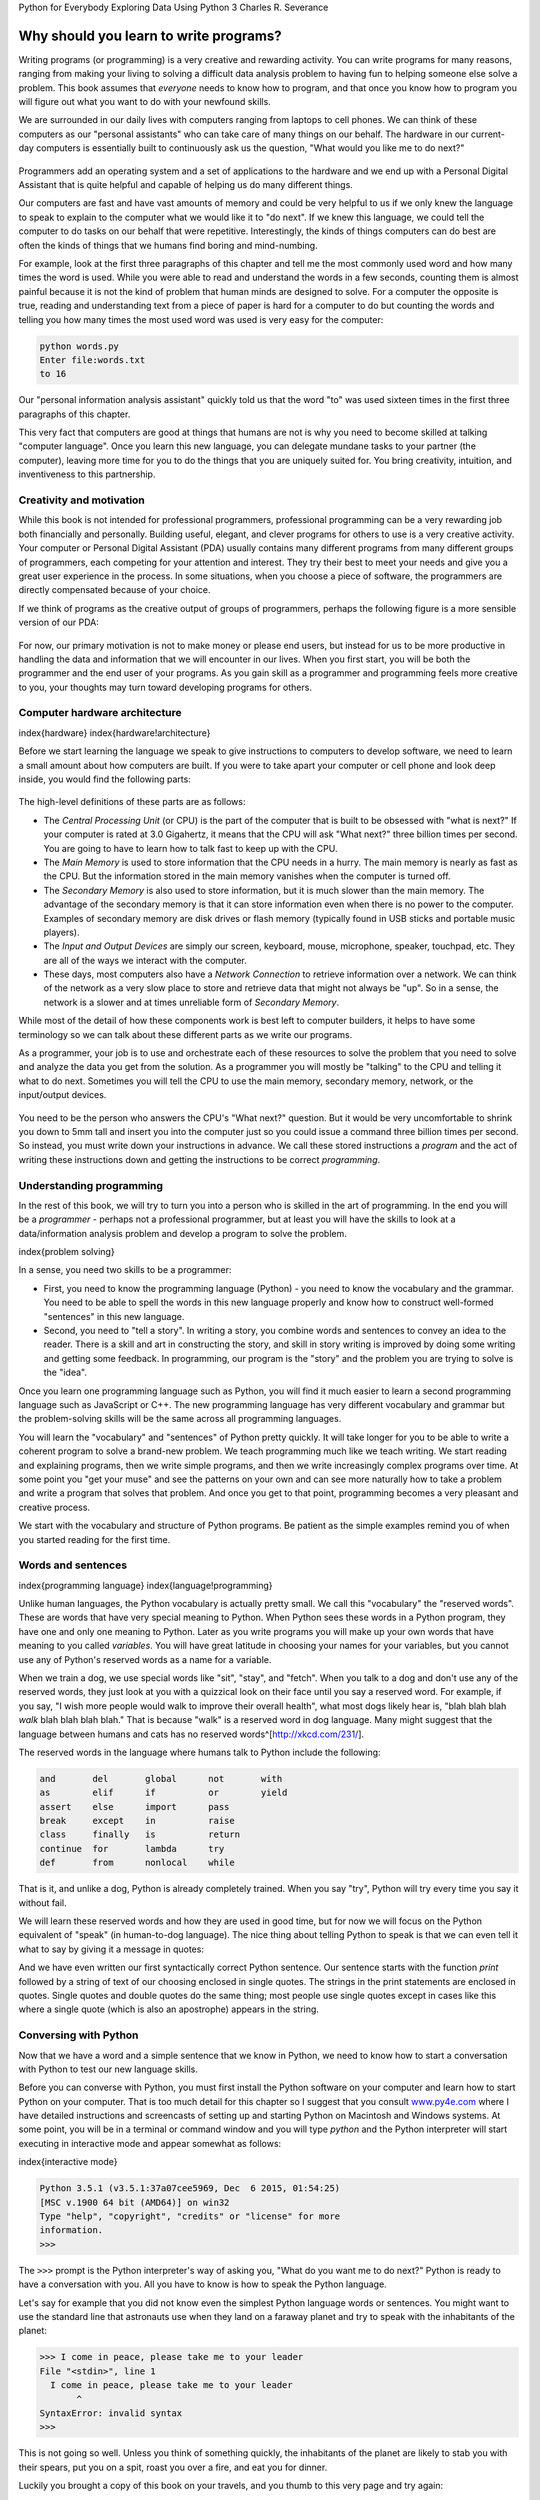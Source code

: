 
Python for Everybody 
Exploring Data Using Python 3
Charles R. Severance

Why should you learn to write programs?
=======================================

Writing programs (or programming) is a very creative and rewarding
activity. You can write programs for many reasons, ranging from making
your living to solving a difficult data analysis problem to having fun
to helping someone else solve a problem. This book assumes that
*everyone* needs to know how to program, and that once you know how to
program you will figure out what you want to do with your newfound
skills.

We are surrounded in our daily lives with computers ranging from laptops
to cell phones. We can think of these computers as our "personal
assistants" who can take care of many things on our behalf. The hardware
in our current-day computers is essentially built to continuously ask us
the question, "What would you like me to do next?"

.. figure:: Figures/pda.eps
   :alt: Personal Digital Assistant


Programmers add an operating system and a set of applications to the
hardware and we end up with a Personal Digital Assistant that is quite
helpful and capable of helping us do many different things.

Our computers are fast and have vast amounts of memory and could be very
helpful to us if we only knew the language to speak to explain to the
computer what we would like it to "do next". If we knew this language,
we could tell the computer to do tasks on our behalf that were
repetitive. Interestingly, the kinds of things computers can do best are
often the kinds of things that we humans find boring and mind-numbing.

For example, look at the first three paragraphs of this chapter and tell
me the most commonly used word and how many times the word is used.
While you were able to read and understand the words in a few seconds,
counting them is almost painful because it is not the kind of problem
that human minds are designed to solve. For a computer the opposite is
true, reading and understanding text from a piece of paper is hard for a
computer to do but counting the words and telling you how many times the
most used word was used is very easy for the computer:

.. code-block:: python

   python words.py
   Enter file:words.txt
   to 16


Our "personal information analysis assistant" quickly told us that the
word "to" was used sixteen times in the first three paragraphs of this
chapter.

This very fact that computers are good at things that humans are not is
why you need to become skilled at talking "computer language". Once you
learn this new language, you can delegate mundane tasks to your partner
(the computer), leaving more time for you to do the things that you are
uniquely suited for. You bring creativity, intuition, and inventiveness
to this partnership.

Creativity and motivation
-------------------------

While this book is not intended for professional programmers,
professional programming can be a very rewarding job both financially
and personally. Building useful, elegant, and clever programs for others
to use is a very creative activity. Your computer or Personal Digital
Assistant (PDA) usually contains many different programs from many
different groups of programmers, each competing for your attention and
interest. They try their best to meet your needs and give you a great
user experience in the process. In some situations, when you choose a
piece of software, the programmers are directly compensated because of
your choice.

If we think of programs as the creative output of groups of programmers,
perhaps the following figure is a more sensible version of our PDA:

.. figure:: Figures/pda2.eps
   :alt: Programmers Talking to You


For now, our primary motivation is not to make money or please end
users, but instead for us to be more productive in handling the data and
information that we will encounter in our lives. When you first start,
you will be both the programmer and the end user of your programs. As
you gain skill as a programmer and programming feels more creative to
you, your thoughts may turn toward developing programs for others.

Computer hardware architecture
------------------------------

\index{hardware}
\index{hardware!architecture}

Before we start learning the language we speak to give instructions to
computers to develop software, we need to learn a small amount about how
computers are built. If you were to take apart your computer or cell
phone and look deep inside, you would find the following parts:

.. figure:: Figures/arch.eps
   :alt: Hardware Architecture


The high-level definitions of these parts are as follows:


* 
  The *Central Processing Unit* (or CPU) is the part of
  the computer that is built to be obsessed with "what is next?" If
  your computer is rated at 3.0 Gigahertz, it means that the CPU will
  ask "What next?" three billion times per second. You are going to
  have to learn how to talk fast to keep up with the CPU.

* 
  The *Main Memory* is used to store information that
  the CPU needs in a hurry. The main memory is nearly as fast as the
  CPU. But the information stored in the main memory vanishes when the
  computer is turned off.

* 
  The *Secondary Memory* is also used to store
  information, but it is much slower than the main memory. The
  advantage of the secondary memory is that it can store information
  even when there is no power to the computer. Examples of secondary
  memory are disk drives or flash memory (typically found in USB
  sticks and portable music players).

* 
  The *Input and Output Devices* are simply our screen,
  keyboard, mouse, microphone, speaker, touchpad, etc. They are all of
  the ways we interact with the computer.

* 
  These days, most computers also have a *Network
  Connection* to retrieve information over a network. We can
  think of the network as a very slow place to store and retrieve data
  that might not always be "up". So in a sense, the network is a
  slower and at times unreliable form of *Secondary
  Memory*.

While most of the detail of how these components work is best left to
computer builders, it helps to have some terminology so we can talk
about these different parts as we write our programs.

As a programmer, your job is to use and orchestrate each of these
resources to solve the problem that you need to solve and analyze the
data you get from the solution. As a programmer you will mostly be
"talking" to the CPU and telling it what to do next. Sometimes you will
tell the CPU to use the main memory, secondary memory, network, or the
input/output devices.


.. figure:: Figures/arch2.eps
   :alt: Where Are You?


You need to be the person who answers the CPU's "What next?" question.
But it would be very uncomfortable to shrink you down to 5mm tall and
insert you into the computer just so you could issue a command three
billion times per second. So instead, you must write down your
instructions in advance. We call these stored instructions a
*program* and the act of writing these instructions down
and getting the instructions to be correct *programming*.

Understanding programming
-------------------------

In the rest of this book, we will try to turn you into a person who is
skilled in the art of programming. In the end you will be a
*programmer* - perhaps not a professional programmer, but
at least you will have the skills to look at a data/information analysis
problem and develop a program to solve the problem.

\index{problem solving}

In a sense, you need two skills to be a programmer:


* 
  First, you need to know the programming language (Python) - you need
  to know the vocabulary and the grammar. You need to be able to spell
  the words in this new language properly and know how to construct
  well-formed "sentences" in this new language.

* 
  Second, you need to "tell a story". In writing a story, you combine
  words and sentences to convey an idea to the reader. There is a
  skill and art in constructing the story, and skill in story writing
  is improved by doing some writing and getting some feedback. In
  programming, our program is the "story" and the problem you are
  trying to solve is the "idea".

Once you learn one programming language such as Python, you will find it
much easier to learn a second programming language such as JavaScript or
C++. The new programming language has very different vocabulary and
grammar but the problem-solving skills will be the same across all
programming languages.

You will learn the "vocabulary" and "sentences" of Python pretty
quickly. It will take longer for you to be able to write a coherent
program to solve a brand-new problem. We teach programming much like we
teach writing. We start reading and explaining programs, then we write
simple programs, and then we write increasingly complex programs over
time. At some point you "get your muse" and see the patterns on your own
and can see more naturally how to take a problem and write a program
that solves that problem. And once you get to that point, programming
becomes a very pleasant and creative process.

We start with the vocabulary and structure of Python programs. Be
patient as the simple examples remind you of when you started reading
for the first time.

Words and sentences
-------------------

\index{programming language}
\index{language!programming}

Unlike human languages, the Python vocabulary is actually pretty small.
We call this "vocabulary" the "reserved words". These are words that
have very special meaning to Python. When Python sees these words in a
Python program, they have one and only one meaning to Python. Later as
you write programs you will make up your own words that have meaning to
you called *variables*. You will have great latitude in
choosing your names for your variables, but you cannot use any of
Python's reserved words as a name for a variable.

When we train a dog, we use special words like "sit", "stay", and
"fetch". When you talk to a dog and don't use any of the reserved words,
they just look at you with a quizzical look on their face until you say
a reserved word. For example, if you say, "I wish more people would walk
to improve their overall health", what most dogs likely hear is, "blah
blah blah *walk* blah blah blah blah." That is because
"walk" is a reserved word in dog language. Many might suggest that the
language between humans and cats has no reserved words^[http://xkcd.com/231/].

The reserved words in the language where humans talk to Python include
the following:

.. code-block::

   and       del       global      not       with
   as        elif      if          or        yield
   assert    else      import      pass      
   break     except    in          raise
   class     finally   is          return
   continue  for       lambda      try
   def       from      nonlocal    while    



That is it, and unlike a dog, Python is already completely trained. When
you say "try", Python will try every time you say it without fail.

We will learn these reserved words and how they are used in good time,
but for now we will focus on the Python equivalent of "speak" (in
human-to-dog language). The nice thing about telling Python to speak is
that we can even tell it what to say by giving it a message in quotes:

.. activecode:: 01-intro-a-hello

   print('Hello world!')


And we have even written our first syntactically correct Python
sentence. Our sentence starts with the function *print* 
followed by a string of text of our choosing enclosed in single quotes.
The strings in the print statements are enclosed in quotes. Single
quotes and double quotes do the same thing; most people use single
quotes except in cases like this where a single quote (which is also an
apostrophe) appears in the string.

Conversing with Python
----------------------

Now that we have a word and a simple sentence that we know in Python, we
need to know how to start a conversation with Python to test our new
language skills.

Before you can converse with Python, you must first install the Python
software on your computer and learn how to start Python on your
computer. That is too much detail for this chapter so I suggest that you
consult `www.py4e.com <http://www.py4e.com>`_ where I have detailed
instructions and screencasts of setting up and starting Python on
Macintosh and Windows systems. At some point, you will be in a terminal
or command window and you will type *python* and the
Python interpreter will start executing in interactive mode and appear
somewhat as follows:

\index{interactive mode}

.. code-block:: python

   Python 3.5.1 (v3.5.1:37a07cee5969, Dec  6 2015, 01:54:25)
   [MSC v.1900 64 bit (AMD64)] on win32
   Type "help", "copyright", "credits" or "license" for more
   information.
   >>>


The ``>>>`` prompt is the Python interpreter's way of asking
you, "What do you want me to do next?" Python is ready to have a
conversation with you. All you have to know is how to speak the Python
language.

Let's say for example that you did not know even the simplest Python
language words or sentences. You might want to use the standard line
that astronauts use when they land on a faraway planet and try to speak
with the inhabitants of the planet:

.. code-block:: python

   >>> I come in peace, please take me to your leader
   File "<stdin>", line 1
     I come in peace, please take me to your leader
          ^
   SyntaxError: invalid syntax
   >>>


This is not going so well. Unless you think of something quickly, the
inhabitants of the planet are likely to stab you with their spears, put
you on a spit, roast you over a fire, and eat you for dinner.

Luckily you brought a copy of this book on your travels, and you thumb
to this very page and try again:

.. code-block:: python

   >>> print('Hello world!')
   Hello world!


This is looking much better, so you try to communicate some more:

.. code-block:: python

   >>> print('You must be the legendary god that comes from the sky')
   You must be the legendary god that comes from the sky
   >>> print('We have been waiting for you for a long time')
   We have been waiting for you for a long time
   >>> print('Our legend says you will be very tasty with mustard')
   Our legend says you will be very tasty with mustard
   >>> print 'We will have a feast tonight unless you say
   File "<stdin>", line 1
     print 'We will have a feast tonight unless you say
                                                      ^
   SyntaxError: Missing parentheses in call to 'print'
   >>>


The conversation was going so well for a while and then you made the
tiniest mistake using the Python language and Python brought the spears
back out.

At this point, you should also realize that while Python is amazingly
complex and powerful and very picky about the syntax you use to
communicate with it, Python is *not* intelligent. You are
really just having a conversation with yourself, but using proper
syntax.

In a sense, when you use a program written by someone else the
conversation is between you and those other programmers with Python
acting as an intermediary. Python is a way for the creators of programs
to express how the conversation is supposed to proceed. And in just a
few more chapters, you will be one of those programmers using Python to
talk to the users of your program.

Before we leave our first conversation with the Python interpreter, you
should probably know the proper way to say "good-bye" when interacting
with the inhabitants of Planet Python:

.. code-block:: python

   >>> good-bye
   Traceback (most recent call last):
   File "<stdin>", line 1, in <module>
   NameError: name 'good' is not defined
   >>> if you don't mind, I need to leave
   File "<stdin>", line 1
     if you don't mind, I need to leave
              ^
   SyntaxError: invalid syntax
   >>> quit()


You will notice that the error is different for the first two incorrect
attempts. The second error is different because *if* is a
reserved word and Python saw the reserved word and thought we were
trying to say something but got the syntax of the sentence wrong.

The proper way to say "good-bye" to Python is to enter
*quit()* at the interactive chevron ``>>>``
prompt. It would have probably taken you quite a while to guess that
one, so having a book handy probably will turn out to be helpful.

Terminology: Interpreter and compiler
-------------------------------------

Python is a *high-level* language intended to be
relatively straightforward for humans to read and write and for
computers to read and process. Other high-level languages include Java,
C++, PHP, Ruby, Basic, Perl, JavaScript, and many more. The actual
hardware inside the Central Processing Unit (CPU) does not understand
any of these high-level languages.

The CPU understands a language we call *machine
language*. Machine language is very simple and frankly very
tiresome to write because it is represented all in zeros and ones:

.. code-block::

   001010001110100100101010000001111
   11100110000011101010010101101101
   ...


Machine language seems quite simple on the surface, given that there are
only zeros and ones, but its syntax is even more complex and far more
intricate than Python. So very few programmers ever write machine
language. Instead we build various translators to allow programmers to
write in high-level languages like Python or JavaScript and these
translators convert the programs to machine language for actual
execution by the CPU.

Since machine language is tied to the computer hardware, machine
language is not *portable* across different types of
hardware. Programs written in high-level languages can be moved between
different computers by using a different interpreter on the new machine
or recompiling the code to create a machine language version of the
program for the new machine.

These programming language translators fall into two general categories:
(1) interpreters and (2) compilers.

An *interpreter* reads the source code of the program as
written by the programmer, parses the source code, and interprets the
instructions on the fly. Python is an interpreter and when we are
running Python interactively, we can type a line of Python (a sentence)
and Python processes it immediately and is ready for us to type another
line of Python.

Some of the lines of Python tell Python that you want it to remember
some value for later. We need to pick a name for that value to be
remembered and we can use that symbolic name to retrieve the value
later. We use the term *variable* to refer to the labels
we use to refer to this stored data.

.. code-block:: python

   >>> x = 6
   >>> print(x)
   6
   >>> y = x * 7
   >>> print(y)
   42
   >>>


In this example, we ask Python to remember the value six and use the
label *x* so we can retrieve the value later. We verify
that Python has actually remembered the value using
*print*. Then we ask Python to retrieve
*x* and multiply it by seven and put the newly computed
value in *y*. Then we ask Python to print out the value
currently in *y*.

Even though we are typing these commands into Python one line at a time,
Python is treating them as an ordered sequence of statements with later
statements able to retrieve data created in earlier statements. We are
writing our first simple paragraph with four sentences in a logical and
meaningful order.

It is the nature of an *interpreter* to be able to have
an interactive conversation as shown above. A *compiler*
needs to be handed the entire program in a file, and then it runs a
process to translate the high-level source code into machine language
and then the compiler puts the resulting machine language into a file
for later execution.

If you have a Windows system, often these executable machine language
programs have a suffix of ".exe" or ".dll" which stand for "executable"
and "dynamic link library" respectively. In Linux and Macintosh, there
is no suffix that uniquely marks a file as executable.

If you were to open an executable file in a text editor, it would look
completely crazy and be unreadable:

.. code-block::

   ^?ELF^A^A^A^@^@^@^@^@^@^@^@^@^B^@^C^@^A^@^@^@\xa0\x82
   ^D^H4^@^@^@\x90^]^@^@^@^@^@^@4^@ ^@^G^@(^@$^@!^@^F^@
   ^@^@4^@^@^@4\x80^D^H4\x80^D^H\xe0^@^@^@\xe0^@^@^@^E
   ^@^@^@^D^@^@^@^C^@^@^@^T^A^@^@^T\x81^D^H^T\x81^D^H^S
   ^@^@^@^S^@^@^@^D^@^@^@^A^@^@^@^A\^D^HQVhT\x83^D^H\xe8
   ....


It is not easy to read or write machine language, so it is nice that we
have *interpreters* and *compilers* that
allow us to write in high-level languages like Python or C.

Now at this point in our discussion of compilers and interpreters, you
should be wondering a bit about the Python interpreter itself. What
language is it written in? Is it written in a compiled language? When we
type "python", what exactly is happening?

The Python interpreter is written in a high-level language called "C".
You can look at the actual source code for the Python interpreter by
going to `www.python.org <http://www.python.org>`_ and working your way to their
source code. So Python is a program itself and it is compiled into
machine code. When you installed Python on your computer (or the vendor
installed it), you copied a machine-code copy of the translated Python
program onto your system. In Windows, the executable machine code for
Python itself is likely in a file with a name like:

.. code-block::

   C:\Python35\python.exe


That is more than you really need to know to be a Python programmer, but
sometimes it pays to answer those little nagging questions right at the
beginning.

Writing a program
-----------------

Typing commands into the Python interpreter is a great way to experiment
with Python's features, but it is not recommended for solving more
complex problems.

When we want to write a program, we use a text editor to write the
Python instructions into a file, which is called a
*script*. By convention, Python scripts have names that
end with ``.py``.

\index{script}

To execute the script, you have to tell the Python interpreter the name
of the file. In a command window, you would type
``python hello.py`` as follows:

.. code-block:: bash

   $ cat hello.py
   print('Hello world!')
   $ python hello.py
   Hello world!


The "\$" is the operating system prompt, and the "cat hello.py" is
showing us that the file "hello.py" has a one-line Python program to
print a string.

We call the Python interpreter and tell it to read its source code from
the file "hello.py" instead of prompting us for lines of Python code
interactively.

You will notice that there was no need to have *quit()*
at the end of the Python program in the file. When Python is reading
your source code from a file, it knows to stop when it reaches the end
of the file.

What is a program?
------------------

The definition of a *program* at its most basic is a
sequence of Python statements that have been crafted to do something.
Even our simple *hello.py* script is a program. It is a
one-line program and is not particularly useful, but in the strictest
definition, it is a Python program.

It might be easiest to understand what a program is by thinking about a
problem that a program might be built to solve, and then looking at a
program that would solve that problem.

Lets say you are doing Social Computing research on Facebook posts and
you are interested in the most frequently used word in a series of
posts. You could print out the stream of Facebook posts and pore over
the text looking for the most common word, but that would take a long
time and be very mistake prone. You would be smart to write a Python
program to handle the task quickly and accurately so you can spend the
weekend doing something fun.

For example, look at the following text about a clown and a car. Look at
the text and figure out the most common word and how many times it
occurs.

.. code-block::

   the clown ran after the car and the car ran into the tent
   and the tent fell down on the clown and the car


Then imagine that you are doing this task looking at millions of lines
of text. Frankly it would be quicker for you to learn Python and write a
Python program to count the words than it would be to manually scan the
words.

The even better news is that I already came up with a simple program to
find the most common word in a text file. I wrote it, tested it, and now
I am giving it to you to use so you can save some time.

\VerbatimInput{../code3/words.py}
\begin{trinketfiles}
../code3/words.txt
\end{trinketfiles}

You don't even need to know Python to use this program. You will need to
get through Chapter 10 of this book to fully understand the awesome
Python techniques that were used to make the program. You are the end
user, you simply use the program and marvel at its cleverness and how it
saved you so much manual effort. You simply type the code into a file
called *words.py* and run it or you download the source
code from http://www.py4e.com/code3/ and run it.

\index{program}

This is a good example of how Python and the Python language are acting
as an intermediary between you (the end user) and me (the programmer).
Python is a way for us to exchange useful instruction sequences (i.e.,
programs) in a common language that can be used by anyone who installs
Python on their computer. So neither of us are talking *to
Python*\ , instead we are communicating with each other
*through* Python.

The building blocks of programs
-------------------------------

In the next few chapters, we will learn more about the vocabulary,
sentence structure, paragraph structure, and story structure of Python.
We will learn about the powerful capabilities of Python and how to
compose those capabilities together to create useful programs.

There are some low-level conceptual patterns that we use to construct
programs. These constructs are not just for Python programs, they are
part of every programming language from machine language up to the
high-level languages.

input
:   Get data from the "outside world". This might be reading data from a
    file, or even some kind of sensor like a microphone or GPS. In our
    initial programs, our input will come from the user typing data on
    the keyboard.

output
:   Display the results of the program on a screen or store them in a
    file or perhaps write them to a device like a speaker to play music
    or speak text.

sequential execution
:   Perform statements one after another in the order they are
    encountered in the script.

conditional execution
:   Check for certain conditions and then execute or skip a sequence of
    statements.

repeated execution
:   Perform some set of statements repeatedly, usually with some
    variation.

reuse
:   Write a set of instructions once and give them a name and then reuse
    those instructions as needed throughout your program.

It sounds almost too simple to be true, and of course it is never so
simple. It is like saying that walking is simply "putting one foot in
front of the other". The "art" of writing a program is composing and
weaving these basic elements together many times over to produce
something that is useful to its users.

The word counting program above directly uses all of these patterns
except for one.

What could possibly go wrong?
-----------------------------

As we saw in our earliest conversations with Python, we must communicate
very precisely when we write Python code. The smallest deviation or
mistake will cause Python to give up looking at your program.

Beginning programmers often take the fact that Python leaves no room for
errors as evidence that Python is mean, hateful, and cruel. While Python
seems to like everyone else, Python knows them personally and holds a
grudge against them. Because of this grudge, Python takes our perfectly
written programs and rejects them as "unfit" just to torment us.

.. code-block:: python

   >>> primt 'Hello world!'
   File "<stdin>", line 1
     primt 'Hello world!'
                        ^
   SyntaxError: invalid syntax
   >>> primt ('Hello world')
   Traceback (most recent call last):
   File "<stdin>", line 1, in <module>
   NameError: name 'primt' is not defined

   >>> I hate you Python!
   File "<stdin>", line 1
     I hate you Python!
          ^
   SyntaxError: invalid syntax
   >>> if you come out of there, I would teach you a lesson
   File "<stdin>", line 1
     if you come out of there, I would teach you a lesson
               ^
   SyntaxError: invalid syntax
   >>>


There is little to be gained by arguing with Python. It is just a tool.
It has no emotions and it is happy and ready to serve you whenever you
need it. Its error messages sound harsh, but they are just Python's call
for help. It has looked at what you typed, and it simply cannot
understand what you have entered.

Python is much more like a dog, loving you unconditionally, having a few
key words that it understands, looking you with a sweet look on its face
(\ ``>>>``\ ), and waiting for you to say something it
understands. When Python says "SyntaxError: invalid syntax", it is
simply wagging its tail and saying, "You seemed to say something but I
just don't understand what you meant, but please keep talking to me
(\ ``>>>``\ )."

As your programs become increasingly sophisticated, you will encounter
three general types of errors:

Syntax errors
:   These are the first errors you will make and the easiest to fix. A
    syntax error means that you have violated the "grammar" rules of
    Python. Python does its best to point right at the line and
    character where it noticed it was confused. The only tricky bit of
    syntax errors is that sometimes the mistake that needs fixing is
    actually earlier in the program than where Python
    *noticed* it was confused. So the line and character
    that Python indicates in a syntax error may just be a starting point
    for your investigation.

Logic errors
:   A logic error is when your program has good syntax but there is a
    mistake in the order of the statements or perhaps a mistake in how
    the statements relate to one another. A good example of a logic
    error might be, "take a drink from your water bottle, put it in your
    backpack, walk to the library, and then put the top back on the
    bottle."

Semantic errors
:   A semantic error is when your description of the steps to take is
    syntactically perfect and in the right order, but there is simply a
    mistake in the program. The program is perfectly correct but it does
    not do what you *intended* for it to do. A simple
    example would be if you were giving a person directions to a
    restaurant and said, "...when you reach the intersection with the
    gas station, turn left and go one mile and the restaurant is a red
    building on your left." Your friend is very late and calls you to
    tell you that they are on a farm and walking around behind a barn,
    with no sign of a restaurant. Then you say "did you turn left or
    right at the gas station?" and they say, "I followed your directions
    perfectly, I have them written down, it says turn left and go one
    mile at the gas station." Then you say, "I am very sorry, because
    while my instructions were syntactically correct, they sadly
    contained a small but undetected semantic error.".

Again in all three types of errors, Python is merely trying its hardest
to do exactly what you have asked.

Debugging
---------

\index{debugging}

When you Python spits out an error or even when it gives you a result that is different from what you had intended, then begins the hunt for the cause of the error. Debugging is the process of finding the cause of the error in your code. When you are debugging a program, and especially if you are working on a hard bug, there are four things to try:

reading
:   Examine your code, read it back to yourself, and check that it says
    what you meant to say.

running
:   Experiment by making changes and running different versions. Often
    if you display the right thing at the right place in the program,
    the problem becomes obvious, but sometimes you have to spend some
    time to build scaffolding.

ruminating
:   Take some time to think! What kind of error is it: syntax, runtime,
    semantic? What information can you get from the error messages, or
    from the output of the program? What kind of error could cause the
    problem you're seeing? What did you change last, before the problem
    appeared?

retreating
:   At some point, the best thing to do is back off, undoing recent
    changes, until you get back to a program that works and that you
    understand. Then you can start rebuilding.

Beginning programmers sometimes get stuck on one of these activities and
forget the others.  Finding a hard bug requires reading, running, ruminating, and sometimes retreating. If you get stuck on one of these activities, try the others. Each activity comes with its own failure mode.

\index{typographical error}

For example, reading your code might help if the problem is a
typographical error, but not if the problem is a conceptual
misunderstanding. If you don't understand what your program does, you
can read it 100 times and never see the error, because the error is in
your head.

\index{experimental debugging}

Running experiments can help, especially if you run small, simple tests.
But if you run experiments without thinking or reading your code, you
might fall into a pattern I call "random walk programming", which is the
process of making random changes until the program does the right thing.
Needless to say, random walk programming can take a long time.

\index{random walk programming}
\index{development plan!random walk programming}

You have to take time to think. Debugging is like an experimental
science. You should have at least one hypothesis about what the problem
is. If there are two or more possibilities, try to think of a test that
would eliminate one of them.

Taking a break helps with the thinking. So does talking. If you explain
the problem to someone else (or even to yourself), you will sometimes
find the answer before you finish asking the question.

But even the best debugging techniques will fail if there are too many
errors, or if the code you are trying to fix is too big and complicated.
Sometimes the best option is to retreat, simplifying the program until
you get to something that works and that you understand.

Beginning programmers are often reluctant to retreat because they can't
stand to delete a line of code (even if it's wrong). If it makes you
feel better, copy your program into another file before you start
stripping it down. Then you can paste the pieces back in a little bit at
a time.

The learning journey
--------------------

As you progress through the rest of the book, don't be afraid if the
concepts don't seem to fit together well the first time. When you were
learning to speak, it was not a problem for your first few years that
you just made cute gurgling noises. And it was OK if it took six months
for you to move from simple vocabulary to simple sentences and took 5-6
more years to move from sentences to paragraphs, and a few more years to
be able to write an interesting complete short story on your own.

We want you to learn Python much more rapidly, so we teach it all at the
same time over the next few chapters. But it is like learning a new
language that takes time to absorb and understand before it feels
natural. That leads to some confusion as we visit and revisit topics to
try to get you to see the big picture while we are defining the tiny
fragments that make up that big picture. While the book is written
linearly, and if you are taking a course it will progress in a linear
fashion, don't hesitate to be very nonlinear in how you approach the
material. Look forwards and backwards and read with a light touch. By
skimming more advanced material without fully understanding the details,
you can get a better understanding of the "why?" of programming. By
reviewing previous material and even redoing earlier exercises, you will
realize that you actually learned a lot of material even if the material
you are currently staring at seems a bit impenetrable.

Usually when you are learning your first programming language, there are
a few wonderful "Ah Hah!" moments where you can look up from pounding
away at some rock with a hammer and chisel and step away and see that
you are indeed building a beautiful sculpture.

If something seems particularly hard, there is usually no value in
staying up all night and staring at it. Take a break, take a nap, have a
snack, explain what you are having a problem with to someone (or perhaps
your dog), and then come back to it with fresh eyes. I assure you that
once you learn the programming concepts in the book you will look back
and see that it was all really easy and elegant and it simply took you a
bit of time to absorb it.

Glossary
--------

bug
:   An error in a program.
\index{bug}

central processing unit
:   The heart of any computer. It is what runs the software that we
    write; also called "CPU" or "the processor".
\index{central processing unit}
\index{CPU}

compile
:   To translate a program written in a high-level language into a
    low-level language all at once, in preparation for later execution.
\index{compile}

high-level language
:   A programming language like Python that is designed to be easy for
    humans to read and write.
\index{high-level language}

interactive mode
:   A way of using the Python interpreter by typing commands and
    expressions at the prompt.
\index{interactive mode}

interpret
:   To execute a program in a high-level language by translating it one
    line at a time.
\index{interpret}

low-level language
:   A programming language that is designed to be easy for a computer to
    execute; also called "machine code" or "assembly language".
\index{low-level language}

machine code
:   The lowest-level language for software, which is the language that
    is directly executed by the central processing unit (CPU).
\index{machine code}

main memory
:   Stores programs and data. Main memory loses its information when the
    power is turned off.
\index{main memory}

parse
:   To examine a program and analyze the syntactic structure.
\index{parse}

portability
:   A property of a program that can run on more than one kind of
    computer.
\index{portability}

print function
:   An instruction that causes the Python interpreter to display a value
    on the screen.
\index{print function}
\index{function!print}

problem solving
:   The process of formulating a problem, finding a solution, and
    expressing the solution.
\index{problem solving}

program
:   A set of instructions that specifies a computation.
\index{program}

prompt
:   When a program displays a message and pauses for the user to type
    some input to the program.
\index{prompt}

secondary memory
:   Stores programs and data and retains its information even when the
    power is turned off. Generally slower than main memory. Examples of
    secondary memory include disk drives and flash memory in USB sticks.
\index{secondary memory}

semantics
:   The meaning of a program.
\index{semantics}

semantic error
:   An error in a program that makes it do something other than what the
    programmer intended.
\index{semantic error}

source code
:   A program in a high-level language.
\index{source code}

Exercises
---------

.. mchoice:: 01-intro-m-secondaryMem
   :answer_a: Execute all of the computation and logic of the program
   :answer_b: Retrieve web pages over the Internet
   :answer_c: Store information for the long term, even beyond a power cycle
   :answer_d: Take input from the user
   :correct: c
   :feedback_a: This would be correct if we asked what the CPU does.
   :feedback_b: This woulc be correct if we asked what the client does.
   :feedback_c: The secondary memory provides long term storage, even if you turn off the computer.
   :feedback_d: The secondary memory does not ask users for input.


   What is the function of the secondary memory in a computer?

.. shortanswer:: 01-intro-s-prog

   What is a program?

.. shortanswer:: 01-intro-s-compilerVsInterpreter 

   What is the difference between a compiler and an interpreter?

.. mchoice:: 01-intro-m-machineCode
   :answer_a: The Python interpreter
   :answer_b: The keyboard
   :answer_c: Python source file
   :answer_d: A word processing document
   :correct: a
   :feedback_a: The interpreter translates python source code from a human readable form to machine code
   :feedback_b: The keyboard provides textual input
   :feedback_c: The Python source file contains human readable programs
   :feedback_d: A word processing document contains text 

   Which of the following contains "machine code"?


Try running the following code.  Can you tell what is wrong with it and fix it?

.. activecode:: 01-intro-a-fix-hello

   primt 'Hello world!'

.. mchoice:: 01-intro-m-whereStored
   :answer_a: Central processing unit
   :answer_b: Main Memory
   :answer_c: Secondary Memory
   :answer_d: Input Devices
   :answer_e: Output Devices
   :correct: b
   :feedback_a: The CPU processses instructions
   :feedback_b: The main memory holds the values of the variables while a program executes
   :feedback_c: Secondary memory provides long-term storage.  You must write out values to secondary memory to store them long-term.
   :feedback_d: Input devices do not store data
   :feedback_e: Ouptut devices do not store data
   

   Where in the computer is a variable such as "x" stored after the following Python line executes?

   .. code-block:: python

      x = 123

.. mchoice:: 01-intro-m-printVal
   :answer_a: 43
   :answer_b: 44
   :answer_c: x + 1
   :answer_d: Error because x = x + 1 is not possible mathematically
   :correct: b
   :feedback_a: The value of x was changed.
   :feedback_b: While x was set to 43 originally it was changed to one more than the current value.
   :feedback_c: This would be true if the code was priInput devices do not store data
   :feedback_d: This code sets the value of x to the current value of x plus 1.  

   What will the following program print out:**

   .. code-block:: python

      x = 43
      x = x + 1
      print(x)

.. shortanswer:: 01-intro-s-explainCPU

   What is the human equivalent to a Central Processing Unit?

.. shortanswer:: 01-intro-s-MainMemory

   What is the human equivalent to Main Memory?


.. shortanswer:: 01-intro-s-SecMemory

   What is the human equivalent to Secondary Memory?

.. shortanswer:: 01-intro-s-Input

   What is the human equivalent to an Input Device?

.. shortanswer:: 01-intro-s-Input

   What is the human equivalent to an Output Device?

.. shortanswer:: 01-intro-s-syntaxError

   How do you fix a "Syntax Error"?

